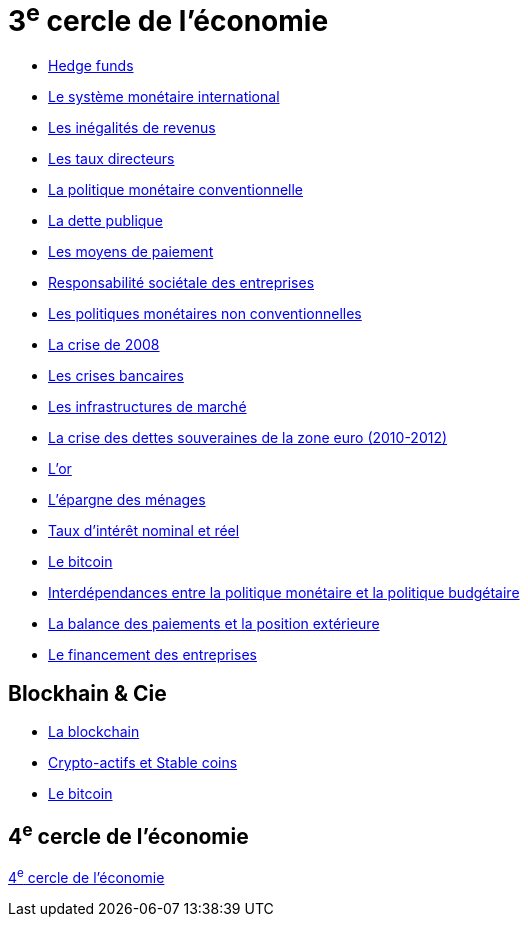 = 3^e^ cercle de l'économie

* link:https://www.banque-france.fr/fr/publications-et-statistiques/publications/hedge-funds[Hedge funds]
* link:https://www.banque-france.fr/fr/publications-et-statistiques/publications/le-systeme-monetaire-international[Le système monétaire international]
* link:https://www.banque-france.fr/fr/publications-et-statistiques/publications/les-inegalites-de-revenus[Les inégalités de revenus]
* link:https://www.banque-france.fr/fr/publications-et-statistiques/publications/les-taux-directeurs[Les taux directeurs]
* link:https://www.banque-france.fr/fr/publications-et-statistiques/publications/la-politique-monetaire-conventionnelle-de-la-zone-euro[La politique monétaire conventionnelle]
* link:https://www.banque-france.fr/fr/publications-et-statistiques/publications/la-dette-publique[La dette publique]
* link:https://www.banque-france.fr/fr/publications-et-statistiques/publications/les-moyens-de-paiements[Les moyens de paiement]
* link:https://www.banque-france.fr/fr/publications-et-statistiques/publications/responsabilite-societale-des-entreprises[Responsabilité sociétale des entreprises]
* link:https://www.banque-france.fr/fr/publications-et-statistiques/publications/les-politiques-monetaires-non-conventionnelles[Les politiques monétaires non conventionnelles]
* link:https://www.banque-france.fr/fr/publications-et-statistiques/publications/la-crise-de-2008[La crise de 2008]
* link:https://www.banque-france.fr/fr/publications-et-statistiques/publications/les-crises-bancaires[Les crises bancaires]
* link:https://www.banque-france.fr/fr/publications-et-statistiques/publications/les-infrastructures-de-marche[Les infrastructures de marché]
* link:https://www.banque-france.fr/fr/publications-et-statistiques/publications/la-crise-des-dettes-souveraines-de-la-zone-euro-2010-2012[La crise des dettes souveraines de la zone euro (2010-2012)]
* link:https://www.banque-france.fr/fr/publications-et-statistiques/publications/lor[L’or]
* link:https://www.banque-france.fr/fr/publications-et-statistiques/publications/lepargne-des-menages[L’épargne des ménages]
* link:https://www.banque-france.fr/fr/publications-et-statistiques/publications/taux-dinteret-nominal-et-reel[Taux d’intérêt nominal et réel]
* link:https://www.banque-france.fr/fr/publications-et-statistiques/publications/le-bitcoin[Le bitcoin]
* link:https://www.banque-france.fr/fr/publications-et-statistiques/publications/interdependances-entre-la-politique-monetaire-et-la-politique-budgetaire[Interdépendances entre la politique monétaire et la politique budgétaire]
* link:https://www.banque-france.fr/fr/publications-et-statistiques/publications/la-balance-des-paiements-et-la-position-exterieure[La balance des paiements et la position extérieure]
* link:https://www.banque-france.fr/fr/publications-et-statistiques/publications/le-financement-des-entreprises[Le financement des entreprises]

== Blockhain & Cie

* link:https://www.banque-france.fr/fr/publications-et-statistiques/publications/la-blockchain[La blockchain]
* link:https://www.banque-france.fr/fr/publications-et-statistiques/publications/crypto-actifs-et-stable-coins[Crypto-actifs et Stable coins]
* link:https://www.banque-france.fr/fr/publications-et-statistiques/publications/le-bitcoin[Le bitcoin]

== 4^e^ cercle de l'économie

xref:cercle4:sciences/economie.adoc[4^e^ cercle de l'économie]